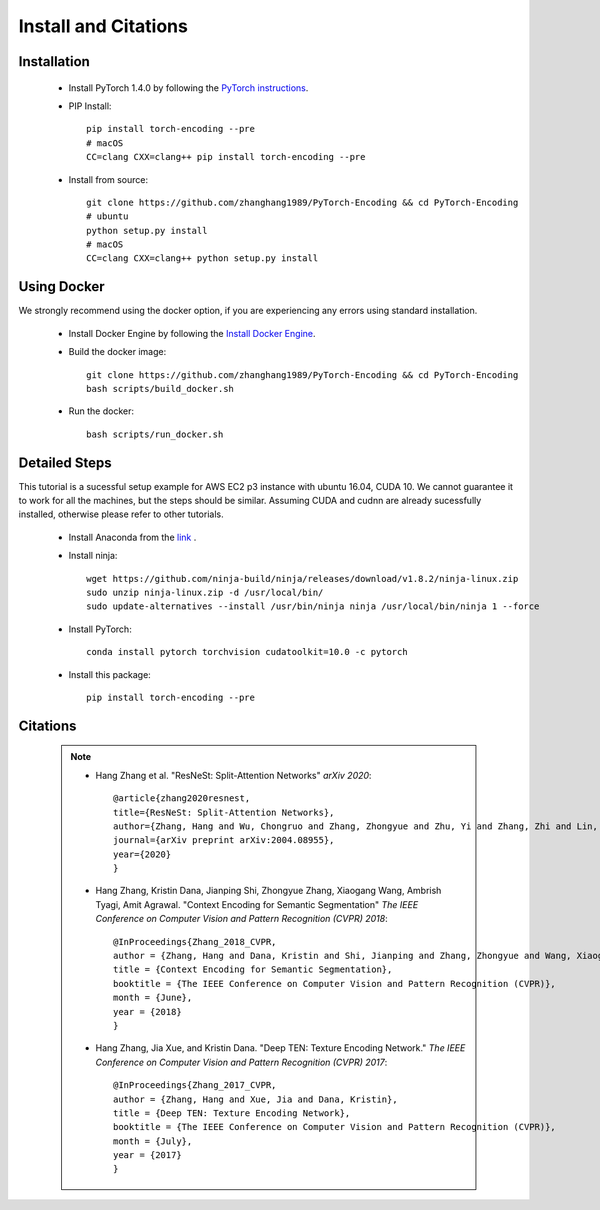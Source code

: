 Install and Citations
=====================


Installation
------------

    * Install PyTorch 1.4.0 by following the `PyTorch instructions <http://pytorch.org/>`_.
 
    * PIP Install::

        pip install torch-encoding --pre
        # macOS
        CC=clang CXX=clang++ pip install torch-encoding --pre

    * Install from source:: 

        git clone https://github.com/zhanghang1989/PyTorch-Encoding && cd PyTorch-Encoding
        # ubuntu
        python setup.py install
        # macOS
        CC=clang CXX=clang++ python setup.py install


Using Docker
------------

We strongly recommend using the docker option, if you are experiencing any errors using standard installation.

    * Install Docker Engine by following the `Install Docker Engine <https://docs.docker.com/engine/install/>`_.
    * Build the docker image::

        git clone https://github.com/zhanghang1989/PyTorch-Encoding && cd PyTorch-Encoding
        bash scripts/build_docker.sh

    * Run the docker::

        bash scripts/run_docker.sh


Detailed Steps
--------------

This tutorial is a sucessful setup example for AWS EC2 p3 instance with ubuntu 16.04, CUDA 10.
We cannot guarantee it to work for all the machines, but the steps should be similar.
Assuming CUDA and cudnn are already sucessfully installed, otherwise please refer to other tutorials.

      * Install Anaconda from the `link <https://www.anaconda.com/distribution/>`_ .

      * Install ninja::
 
         wget https://github.com/ninja-build/ninja/releases/download/v1.8.2/ninja-linux.zip
         sudo unzip ninja-linux.zip -d /usr/local/bin/
         sudo update-alternatives --install /usr/bin/ninja ninja /usr/local/bin/ninja 1 --force

      * Install PyTorch::

         conda install pytorch torchvision cudatoolkit=10.0 -c pytorch

      * Install this package::

         pip install torch-encoding --pre

Citations
---------

    .. note::
        * Hang Zhang et al. "ResNeSt: Split-Attention Networks" *arXiv 2020*::

            @article{zhang2020resnest,
            title={ResNeSt: Split-Attention Networks},
            author={Zhang, Hang and Wu, Chongruo and Zhang, Zhongyue and Zhu, Yi and Zhang, Zhi and Lin, Haibin and Sun, Yue and He, Tong and Muller, Jonas and Manmatha, R. and Li, Mu and Smola, Alexander},
            journal={arXiv preprint arXiv:2004.08955},
            year={2020}
            }

        * Hang Zhang, Kristin Dana, Jianping Shi, Zhongyue Zhang, Xiaogang Wang, Ambrish Tyagi, Amit Agrawal. "Context Encoding for Semantic Segmentation"  *The IEEE Conference on Computer Vision and Pattern Recognition (CVPR) 2018*::

            @InProceedings{Zhang_2018_CVPR,
            author = {Zhang, Hang and Dana, Kristin and Shi, Jianping and Zhang, Zhongyue and Wang, Xiaogang and Tyagi, Ambrish and Agrawal, Amit},
            title = {Context Encoding for Semantic Segmentation},
            booktitle = {The IEEE Conference on Computer Vision and Pattern Recognition (CVPR)},
            month = {June},
            year = {2018}
            }


        * Hang Zhang, Jia Xue, and Kristin Dana. "Deep TEN: Texture Encoding Network." *The IEEE Conference on Computer Vision and Pattern Recognition (CVPR) 2017*::

            @InProceedings{Zhang_2017_CVPR,
            author = {Zhang, Hang and Xue, Jia and Dana, Kristin},
            title = {Deep TEN: Texture Encoding Network},
            booktitle = {The IEEE Conference on Computer Vision and Pattern Recognition (CVPR)},
            month = {July},
            year = {2017}
            }
